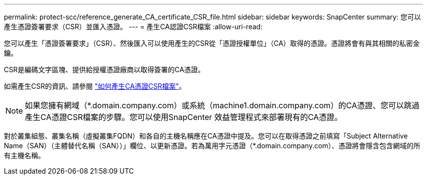---
permalink: protect-scc/reference_generate_CA_certificate_CSR_file.html 
sidebar: sidebar 
keywords: SnapCenter 
summary: 您可以產生憑證簽署要求（CSR）並匯入憑證。 
---
= 產生CA認證CSR檔案
:allow-uri-read: 


您可以產生「憑證簽署要求」（CSR）、然後匯入可以使用產生的CSR從「憑證授權單位」（CA）取得的憑證。憑證將會有與其相關的私密金鑰。

CSR是編碼文字區塊、提供給授權憑證廠商以取得簽署的CA憑證。

如需產生CSR的資訊、請參閱 https://kb.netapp.com/Advice_and_Troubleshooting/Data_Protection_and_Security/SnapCenter/How_to_generate_CA_Certificate_CSR_file["如何產生CA憑證CSR檔案"^]。


NOTE: 如果您擁有網域（*.domain.company.com）或系統（machine1.domain.company.com）的CA憑證、您可以跳過產生CA憑證CSR檔案的步驟。您可以使用SnapCenter 效益管理程式來部署現有的CA憑證。

對於叢集組態、叢集名稱（虛擬叢集FQDN）和各自的主機名稱應在CA憑證中提及。您可以在取得憑證之前填寫「Subject Alternative Name（SAN）（主體替代名稱（SAN））」欄位、以更新憑證。若為萬用字元憑證（*.domain.company.com）、憑證將會隱含包含網域的所有主機名稱。
